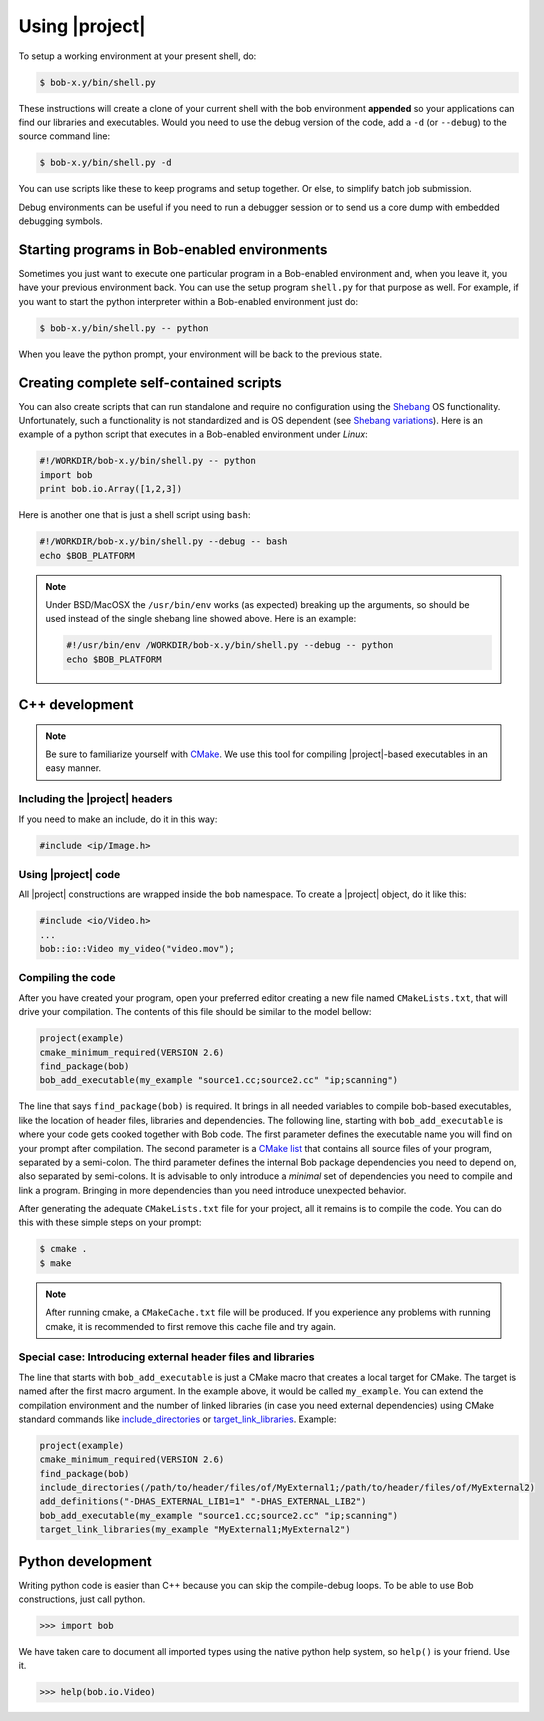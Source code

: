 =================
 Using |project|
=================

To setup a working environment at your present shell, do:

.. code-block:: sh

  $ bob-x.y/bin/shell.py

These instructions will create a clone of your current shell with the bob
environment **appended** so your applications can find our libraries and
executables. Would you need to use the debug version of the code, add a ``-d``
(or ``--debug``) to the source command line:

.. code-block:: sh

  $ bob-x.y/bin/shell.py -d

You can use scripts like these to keep programs and setup together. Or else, to
simplify batch job submission.

Debug environments can be useful if you need to run a debugger session or to
send us a core dump with embedded debugging symbols.


Starting programs in Bob-enabled environments
-----------------------------------------------

Sometimes you just want to execute one particular program in a Bob-enabled
environment and, when you leave it, you have your previous environment back.
You can use the setup program ``shell.py`` for that purpose as well. For
example, if you want to start the python interpreter within a Bob-enabled
environment just do:

.. code-block:: sh

  $ bob-x.y/bin/shell.py -- python

When you leave the python prompt, your environment will be back to the previous
state.

Creating complete self-contained scripts
----------------------------------------

You can also create scripts that can run standalone and require no
configuration using the `Shebang`_ OS functionality. Unfortunately,
such a functionality is not standardized and is OS dependent (see `Shebang
variations`_). Here is an example of a python script that executes in a
Bob-enabled environment under *Linux*:

.. code-block:: python

  #!/WORKDIR/bob-x.y/bin/shell.py -- python
  import bob
  print bob.io.Array([1,2,3])

Here is another one that is just a shell script using ``bash``:

.. code-block:: sh

  #!/WORKDIR/bob-x.y/bin/shell.py --debug -- bash
  echo $BOB_PLATFORM

.. note::

  Under BSD/MacOSX the ``/usr/bin/env`` works (as expected) breaking up the
  arguments, so should be used instead of the single shebang line showed above.
  Here is an example:

  .. code-block:: sh

    #!/usr/bin/env /WORKDIR/bob-x.y/bin/shell.py --debug -- python
    echo $BOB_PLATFORM

C++ development
---------------

.. note::

   Be sure to familiarize yourself with `CMake`_. We use this tool for
   compiling |project|-based executables in an easy manner.

Including the |project| headers
===============================

If you need to make an include, do it in this way:

.. code-block:: c++

   #include <ip/Image.h>

Using |project| code
====================

All |project| constructions are wrapped inside the ``bob`` namespace. To
create a |project| object, do it like this:

.. code-block:: c++

   #include <io/Video.h>
   ...
   bob::io::Video my_video("video.mov");

Compiling the code
==================

After you have created your program, open your preferred editor creating a new
file named ``CMakeLists.txt``, that will drive your compilation. The contents
of this file should be similar to the model bellow:

.. code-block:: cmake
   
   project(example)
   cmake_minimum_required(VERSION 2.6)
   find_package(bob)
   bob_add_executable(my_example "source1.cc;source2.cc" "ip;scanning")

The line that says ``find_package(bob)`` is required. It brings in all needed
variables to compile bob-based executables, like the location of header
files, libraries and dependencies. The following line, starting with
``bob_add_executable`` is where your code gets cooked together with Bob
code.  The first parameter defines the executable name you will find on your
prompt after compilation. The second parameter is a `CMake list`_ that contains
all source files of your program, separated by a semi-colon. The third
parameter defines the internal Bob package dependencies you need to depend
on, also separated by semi-colons. It is advisable to only introduce a
*minimal* set of dependencies you need to compile and link a program.  Bringing
in more dependencies than you need introduce unexpected behavior.

After generating the adequate ``CMakeLists.txt`` file for your project, all it
remains is to compile the code. You can do this with these simple steps on your
prompt:

.. code-block:: sh
   
   $ cmake .
   $ make

.. note::

   After running cmake, a ``CMakeCache.txt`` file will be produced. If you
   experience any problems with running cmake, it is recommended to first
   remove this cache file and try again.

Special case: Introducing external header files and libraries
=============================================================

The line that starts with ``bob_add_executable`` is just a CMake macro that
creates a local target for CMake. The target is named after the first macro
argument. In the example above, it would be called ``my_example``. You can
extend the compilation environment and the number of linked libraries (in case
you need external dependencies) using CMake standard commands like
`include_directories`_ or `target_link_libraries`_. Example:

.. code-block:: cmake

   project(example)
   cmake_minimum_required(VERSION 2.6)
   find_package(bob)
   include_directories(/path/to/header/files/of/MyExternal1;/path/to/header/files/of/MyExternal2)
   add_definitions("-DHAS_EXTERNAL_LIB1=1" "-DHAS_EXTERNAL_LIB2")
   bob_add_executable(my_example "source1.cc;source2.cc" "ip;scanning")
   target_link_libraries(my_example "MyExternal1;MyExternal2")

Python development
------------------

Writing python code is easier than C++ because you can skip the compile-debug
loops. To be able to use Bob constructions, just call python.

.. code-block:: python

   >>> import bob

We have taken care to document all imported types using the native python help
system, so ``help()`` is your friend. Use it.

.. code-block:: python

   >>> help(bob.io.Video)

.. Place here references to all citations in lower case

.. _cmake: http://www.cmake.org
.. _include_directories: http://www.cmake.org/cmake/help/cmake-2-8-docs.html#command:include_directories
.. _target_link_libraries: http://www.cmake.org/cmake/help/cmake-2-8-docs.html#command:target_link_libraries
.. _cmake list: http://www.cmake.org/cmake/help/syntax.html 
.. _shebang: http://en.wikipedia.org/wiki/Shebang_(Unix)
.. _shebang variations: http://www.in-ulm.de/~mascheck/various/shebang/
